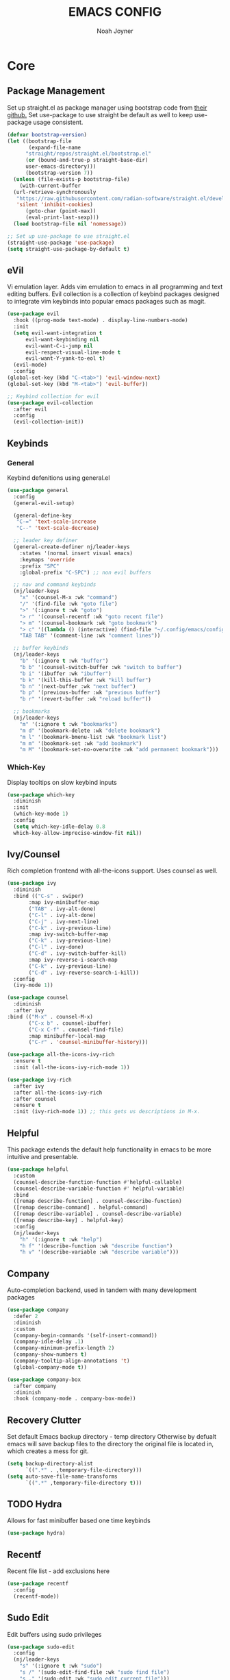 #+TITLE: EMACS CONFIG
#+AUTHOR: Noah Joyner
#+DESCRIPTION: Personal Emacs Config
#+STARTUP: overview 
#+AUTO_TANGLE: t
#+PROPERTY: header-args:emacs-lisp :tangle ./init.el 

* Core

** Package Management
Set up straight.el as package manager using bootstrap code from [[https://github.com/radian-software/straight.el][their github.]]
Set use-package to use straight be default as well to keep use-package usage consistent.
#+begin_src emacs-lisp
  (defvar bootstrap-version)
  (let ((bootstrap-file
         (expand-file-name
      	"straight/repos/straight.el/bootstrap.el"
    	(or (bound-and-true-p straight-base-dir)
  	    user-emacs-directory)))
        (bootstrap-version 7))
    (unless (file-exists-p bootstrap-file)
      (with-current-buffer
  	(url-retrieve-synchronously
  	 "https://raw.githubusercontent.com/radian-software/straight.el/develop/install.el"
  	 'silent 'inhibit-cookies)
        (goto-char (point-max))
        (eval-print-last-sexp)))
    (load bootstrap-file nil 'nomessage))

  ;; Set up use-package to use straight.el
  (straight-use-package 'use-package)
  (setq straight-use-package-by-default t)
#+end_src


** eVil
Vi emulation layer. Adds vim emulation to emacs in all programming and text editing buffers. Evil collection is a collection of keybind packages designed to integrate vim keybinds into popular emacs packages such as magit.
#+begin_src emacs-lisp
    (use-package evil
      :hook ((prog-mode text-mode) . display-line-numbers-mode)
      :init
      (setq evil-want-integration t
          evil-want-keybinding nil
          evil-want-C-i-jump nil
          evil-respect-visual-line-mode t
          evil-want-Y-yank-to-eol t)
      (evil-mode)
      :config
    (global-set-key (kbd "C-<tab>") 'evil-window-next)
    (global-set-key (kbd "M-<tab>") 'evil-buffer))

    ;; Keybind collection for evil
    (use-package evil-collection
      :after evil
      :config
      (evil-collection-init))
#+end_src


** Keybinds

*** General
Keybind defenitions using general.el
#+begin_src emacs-lisp
  (use-package general
    :config
    (general-evil-setup)

    (general-define-key
     "C-=" 'text-scale-increase
     "C--" 'text-scale-decrease)

    ;; leader key definer
    (general-create-definer nj/leader-keys
      :states '(normal insert visual emacs)
      :keymaps 'override
      :prefix "SPC"
      :global-prefix "C-SPC") ;; non evil buffers

    ;; nav and command keybinds
    (nj/leader-keys
      "x" '(counsel-M-x :wk "command")
      "/" '(find-file :wk "goto file")
      ">" '(:ignore t :wk "goto")
      "> r" '(counsel-recentf :wk "goto recent file")
      "> m" '(counsel-bookmark :wk "goto bookmark")
      "> c" '((lambda () (interactive) (find-file "~/.config/emacs/config.org")) :wk "goto emacs config")
      "TAB TAB" '(comment-line :wk "comment lines"))

    ;; buffer keybinds
    (nj/leader-keys
      "b" '(:ignore t :wk "buffer")
      "b b" '(counsel-switch-buffer :wk "switch to buffer")
      "b i" '(ibuffer :wk "ibuffer")
      "b k" '(kill-this-buffer :wk "kill buffer")
      "b n" '(next-buffer :wk "next buffer")
      "b p" '(previous-buffer :wk "previous buffer")
      "b r" '(revert-buffer :wk "reload buffer"))

    ;; bookmarks
    (nj/leader-keys
      "m" '(:ignore t :wk "bookmarks")
      "m d" '(bookmark-delete :wk "delete bookmark")
      "m l" '(bookmark-bmenu-list :wk "bookmark list")
      "m m" '(bookmark-set :wk "add bookmark")
      "m M" '(bookmark-set-no-overwrite :wk "add permanent bookmark")))
#+end_src


*** Which-Key
Display tooltips on slow keybind inputs
#+begin_src emacs-lisp
    (use-package which-key
      :diminish
      :init
      (which-key-mode 1)
      :config
      (setq which-key-idle-delay 0.8
  	  which-key-allow-imprecise-window-fit nil))
#+end_src


** Ivy/Counsel
Rich completion frontend with all-the-icons support. Uses counsel as well.
#+begin_src emacs-lisp
  (use-package ivy
    :diminish
    :bind (("C-s" . swiper)
         :map ivy-minibuffer-map
         ("TAB" . ivy-alt-done)
         ("C-l" . ivy-alt-done)
         ("C-j" . ivy-next-line)
         ("C-k" . ivy-previous-line)
         :map ivy-switch-buffer-map
         ("C-k" . ivy-previous-line)
         ("C-l" . ivy-done)
         ("C-d" . ivy-switch-buffer-kill)
         :map ivy-reverse-i-search-map
         ("C-k" . ivy-previous-line)
         ("C-d" . ivy-reverse-search-i-kill))
    :config
    (ivy-mode 1))

  (use-package counsel
    :diminish
    :after ivy
  :bind (("M-x" . counsel-M-x)
         ("C-x b" . counsel-ibuffer)
         ("C-x C-f" . counsel-find-file)
         :map minibuffer-local-map
         ("C-r" . 'counsel-minibuffer-history)))

  (use-package all-the-icons-ivy-rich
    :ensure t
    :init (all-the-icons-ivy-rich-mode 1))

  (use-package ivy-rich
    :after ivy
    :after all-the-icons-ivy-rich
    :after counsel
    :ensure t
    :init (ivy-rich-mode 1)) ;; this gets us descriptions in M-x.
#+end_src


** Helpful
This package extends the default help functionality in emacs to be more intuitive and presentable.
#+begin_src emacs-lisp
  (use-package helpful
    :custom
    (counsel-describe-function-function #'helpful-callable)
    (counsel-describe-variable-function #' helpful-variable)
    :bind
    ([remap describe-function] . counsel-describe-function)
    ([remap describe-command] . helpful-command)
    ([remap describe-variable] . counsel-describe-variable)
    ([remap describe-key] . helpful-key)
    :config
    (nj/leader-keys
      "h" '(:ignore t :wk "help")
      "h f" '(describe-function :wk "describe function")
      "h v" '(describe-variable :wk "describe variable")))
#+end_src


** Company
Auto-completion backend, used in tandem with many development packages
#+begin_src emacs-lisp
  (use-package company
    :defer 2
    :diminish
    :custom
    (company-begin-commands '(self-insert-command))
    (company-idle-delay .1)
    (company-minimum-prefix-length 2)
    (company-show-numbers t)
    (company-tooltip-align-annotations 't)
    (global-company-mode t))

  (use-package company-box
    :after company
    :diminish
    :hook (company-mode . company-box-mode))
#+end_src


** Recovery Clutter
Set default Emacs backup directory - temp directory
Otherwise by defualt emacs will save backup files to the directory the original file is located in, which creates a mess for git.
#+begin_src emacs-lisp
  (setq backup-directory-alist
        `((".*" . ,temporary-file-directory)))
  (setq auto-save-file-name-transforms
        `((".*" ,temporary-file-directory t)))
#+end_src


** TODO Hydra
Allows for fast minibuffer based one time keybinds
#+begin_src emacs-lisp
(use-package hydra)
#+end_src


** Recentf
Recent file list - add exclusions here
#+begin_src emacs-lisp
  (use-package recentf
    :config
    (recentf-mode))
#+end_src


** Sudo Edit
Edit buffers using sudo privileges
#+begin_src emacs-lisp
  (use-package sudo-edit
    :config
    (nj/leader-keys
      "s" '(:ignore t :wk "sudo")
      "s /" '(sudo-edit-find-file :wk "sudo find file")
      "s ." '(sudo-edit :wk "sudo edit current file")))
#+end_src


* Rice

** All The Icons
Icon Support - utilized heavily by other packages
#+begin_src emacs-lisp
  (use-package all-the-icons
    :ensure t
    :if (display-graphic-p))
  (use-package all-the-icons-dired ;; ATI Dired Support
    :hook (dired-mode . (lambda () (all-the-icons-dired-mode t))))
#+end_src



** Dashboard
Launch page, syncs with recentf, bookmarks, and projectile
#+begin_src emacs-lisp
  (use-package dashboard
    :ensure t
    :init
    (setq initial-buffer-choice 'dashboard-open)
    (setq dashboard-set-heading-icons t)
    (setq dashboard-set-file-icons t)
    (setq dashboard-center-content t) 
    (setq dashboard-projects-backend 'projectile)
    (setq dashboard-items '((recents . 8)
                            (agenda . 6)
                            (bookmarks . 6)
                            (projects . 8)))
    :custom
    (dashboard-modify-heading-icons '((recents . "file-text")
                                      (bookmarks . "book")))
    :config
    (dashboard-setup-startup-hook))
#+end_src


** Doom Modeline
Better looking modeline from doom emacs
#+begin_src emacs-lisp
  (use-package doom-modeline
    :ensure t
    :init (doom-modeline-mode 1)) 
  (use-package diminish) ;; Adds ability to diminish modes from modeline
#+end_src



** Doom Themes
Theme management

Create custom themes here:
https://mswift42.github.io/themecreator/

#+begin_src emacs-lisp
  ;; Select Theme
  (add-to-list 'custom-theme-load-path "~/.config/emacs/themes/")
  (use-package doom-themes
    :config
    (setq doom-themes-enable-bold t
      doom-themes-enable-italic t)
    (load-theme 'doom-horizon t))
    
  ;; Transparency
  ;; (add-to-list 'default-frame-alist '(alpha-background . 90))
#+end_src



** Font Config
General UI Font Config

#+begin_src emacs-lisp
  ;;create font default
  (set-face-attribute 'default nil
    :font "FiraCodeNerdFont"
    :weight 'regular)

  ;;make comments italicized
  (set-face-attribute 'font-lock-comment-face nil
    :slant 'italic)

  ;;make keywords italicized
  (set-face-attribute 'font-lock-keyword-face nil
    :slant 'italic)

  ;;add font to default
  (add-to-list 'default-frame-alist '(font . "FiraCode-12"))

  (set-face-attribute 'variable-pitch nil
                      :font "FiraSans"
                      :height 325
                      :weight 'regular)

  ;;set line spacing
  (setq-default line-spacing 0.20)
#+end_src



** Tweaks
Various GUI tweaks and settings
#+begin_src emacs-lisp
  ;; disable gui bars
  (menu-bar-mode -1)
  (tool-bar-mode -1)
  (scroll-bar-mode -1)
  (set-fringe-mode 10)

  ;; disable startup screen
  (setq inhibit-startup-screen t)  

  ;; relative line numbering
  (setq display-line-numbers-type 'relative)

  ;; visual line mode
  (visual-line-mode t)

  ;; zoom on scroll
  (global-set-key (kbd "<C-wheel-up>") 'text-scale-increase)
  (global-set-key (kbd "<C-wheel-down>") 'text-scale-decrease)
#+end_src


* Development

** Ai Integration
Ollama using Ellama - Investigate how to cancel as it is quite annoying when it rambles on
#+begin_src emacs-lisp
    (use-package ellama
      :init
      (setopt ellama-keymap-prefix "C-c e")
      (require 'llm-ollama)
      :config
      (setq ellama-session-auto-save nil)
      (nj/leader-keys
        "e" '(:ignore t :wk "ellama")
        "e c" '(:ignore t :wk "code")
        "e c a" '(ellama-code-add :wk "ellama add code")
        "e c c" '(ellama-code-complete :wk "ellama code complete")
        "e c r" '(ellama-code-review :wk "ellama code review")
        "e c r" '(ellama-code-edit :wk "ellama code edit")
        "e C" '(ellama-complete :wk "ellama complete")
        "e e" '(ellama-chat :wk "ellama chat")))
#+end_src


** Languages

*** LSP
LSP Mode provides a client hook for communicating with language server protocol
#+begin_src emacs-lisp
  (use-package lsp-mode
    :ensure t
    :commands (lsp lsp-deferred)
    :init
    (setq lsp-keymap-prefix "C-c l"
        gc-cons-threshold 100000000)
    :config
    (lsp-enable-which-key-integration t))

  ;; optionally
  ;; (use-package lsp-ui :commands lsp-ui-mode)
  ;; if you are ivy user
  (use-package lsp-ivy :commands lsp-ivy-workspace-symbol)
  (use-package lsp-treemacs :commands lsp-treemacs-errors-list)

  ;; optionally if you want to use debugger
  (use-package dap-mode)
  ;; (use-package dap-LANGUAGE) to load the dap adapter for your language
#+end_src


*** Rust
#+begin_src emacs-lisp
  (use-package rust-mode
    :mode "\\.rs\\'")
    
#+end_src


*** Nix
#+begin_src emacs-lisp
  (use-package nix-mode
    :hook (nix-mode . lsp-deferred)
    :mode "\\.nix\\'")

  ;; (use-package lsp-nix
  ;;   :after (lsp-mode)
  ;;   :demand t
  ;;   :custom
  ;; (lsp-nix-nil-formatter ["nixpgs-fmt"]))
#+end_src


*** TypeScript
#+begin_src emacs-lisp
    (use-package coverlay)

    (use-package s)
    (use-package origami)

    (use-package typescript-mode
      :hook
      (typescript-ts-mode . lsp-deferred)
      (tsx-ts-mode . lsp-deferred)
      :mode ("\\.ts\\'" . 'typescript-ts-mode)
      :mode ("\\.tsx\\'" . 'tsx-ts-mode)
      :config
      (setq typescript-indent-level 2))



    ;; ;; TypeScript Interactive Development Environment
    (use-package tide
      :ensure t
      :after typescript-mode company flycheck
      :hook
      (typescript-ts-mode . tide-setup)
      (tsx-ts-mode . tide-setup)
      (typescript-ts-mode . tide-hl-identifier-mode)
      (tide-mode . electric-pair-mode))

    (setq company-tooltip-align-annotations t)
#+end_src



** Project Management

*** Magit
Git management mode for emacs
#+begin_src emacs-lisp
  (use-package magit
    :config
    (nj/leader-keys
      "g" '(:ignore t :wk "git")
      "g s" '(magit-status :wk "magit status")))
#+end_src

**** Git Time Machine - Disabled
Allows for easy review of past commits
+begin_src emacs-lisp
(use-package git-timemachine
  :after magit
  :hook (evil-normalize-keymaps . git-timemachine-hook)
  :config
    (evil-define-key 'normal git-timemachine-mode-map (kbd "C-j") 'git-timemachine-show-previous-revision)
    (evil-define-key 'normal git-timemachine-mode-map (kbd "C-k") 'git-timemachine-show-next-revision)
)
+end_src


*** Projectile
Project management for emacs - could be argued core
#+begin_src emacs-lisp
  (use-package projectile
    :diminish
    :config (projectile-mode 1)
    (nj/leader-keys ;; keybinds
      "p" '(projectile-command-map :wk "projectile"))
    (setq projectile-project-search-path '("~/Projects/")))
  #+end_src


** Treemacs
Folder tree/hierarchary viewer for projects
#+begin_src emacs-lisp
  (use-package treemacs
    :defer t
    :diminish
    :init
    (with-eval-after-load 'winum
      (define-key winum-keymap (kbd "M-0") #'treemacs-select-window))
    :config
    (progn
      (setq treemacs-width 28)
      (treemacs-follow-mode t)
      (treemacs-project-follow-mode t)
      (treemacs-filewatch-mode t)
      (treemacs-hide-gitignored-files-mode nil))
    :bind
    (:map global-map
          ("M-`"       . treemacs-select-window)
          ("C-x t 1"   . treemacs-delete-other-windows)
          ("C-x t t"   . treemacs)
          ("C-x t d"   . treemacs-select-directory)
          ("C-x t B"   . treemacs-bookmark)
          ("C-x t C-t" . treemacs-find-file)
          ("C-x t M-t" . treemacs-find-tag)))

  (use-package treemacs-evil
    :after (treemacs evil))

  (use-package treemacs-projectile
    :after (treemacs projectile))

  (use-package treemacs-icons-dired
    :hook (dired-mode . treemacs-icons-dired-enable-once))

  (use-package treemacs-magit
    :after (treemacs magit))

  (use-package treemacs-all-the-icons
    :after (treemacs all-the-icons)
    :config (treemacs-load-theme "all-the-icons"))

  (use-package treemacs-tab-bar
    :after (treemacs)
    :config (treemacs-set-scope-type 'Tabs))
#+end_src



** Tweaks

*** Misc
#+begin_src emacs-lisp
  (electric-pair-mode 1)
#+end_src


*** Rainbow Delimiters
Applies rainbow effect to delimiters and groups to sort out nesting errors
#+begin_src emacs-lisp
  (use-package rainbow-delimiters
    :hook (prog-mode . rainbow-delimiters-mode))

#+end_src


*** Rainbow Mode
Render colors as a color, i.e. #ffa500
#+begin_src emacs-lisp
  (use-package rainbow-mode
    :diminish
    :hook 
    ((org-mode prog-mode) . rainbow-mode))
#+end_src


*** Vterm
Terminal emulator for emacs - requires c compilation to install so it is pre-installed via nix
#+begin_src emacs-lisp
  (use-package vterm)

  (add-to-list 'display-buffer-alist
     '("\*vterm\*"
       (display-buffer-in-side-window)
       (window-height . 0.25)
       (side . bottom)
       (slot . 0)))
#+end_src


* Org
The ever-powerful...
#+begin_src emacs-lisp
  (use-package org
    :hook (org-mode . org-indent-mode)
    :config
    ;; Tweaks
     (setq org-ellipsis " ⇁" 
           org-hide-emphasis-markers nil
           org-src-fontify-natively t
           org-src-tab-acts-natively t)
     (require 'org-tempo) ;; allows for quick block execution
     ;; Keybinds
      (nj/leader-keys
        "o" '(:ignore t :wk "org mode")
        "o e" '(org-edit-special :wk "org edit")
        "o s" '(org-edit-src-exit :wk "org exit edit")
        "o c" '(org-edit-src-abort :wk "org abort edit")))
#+end_src

** Auto Tangle
Adds functionality for auto-tangling Org files to source files.
Otherwise, to tangle you must run 'org-babel-tangle'.
To enable auto-tangling for a given file, set the auto_tangle header to true. 
#+begin_src emacs-lisp
  (use-package org-auto-tangle
    :defer t
    :hook (org-mode . org-auto-tangle-mode))
#+end_src


** Enabling Bullets
This package enable UTF-8 bullets to org, looks a lot nicer than default *.
#+begin_src emacs-lisp
  (use-package org-bullets
    :hook (org-mode . org-bullets-mode)
    :custom
    (org-bullets-bullet-list '("◉" "○" "●" "○" "●" "○" "●")))
#+end_src


** Enabling ToC
Allows for auto-generated Table of Contents in Org Mode buffers. Add headline with :toc: flag.
#+begin_src emacs-lisp
(use-package toc-org
  :hook (org-mode . toc-org-mode))
#+end_src


** Org Roam - Disabled
Non-heirarchical node-based note manger
Disabled

(use-package org-roam
  :config
  (setq org-roam-directory (file-truename "~/org-roam")
        find-file-visit-truename t)
  (org-roam-db-autosync-mode))




  
  
